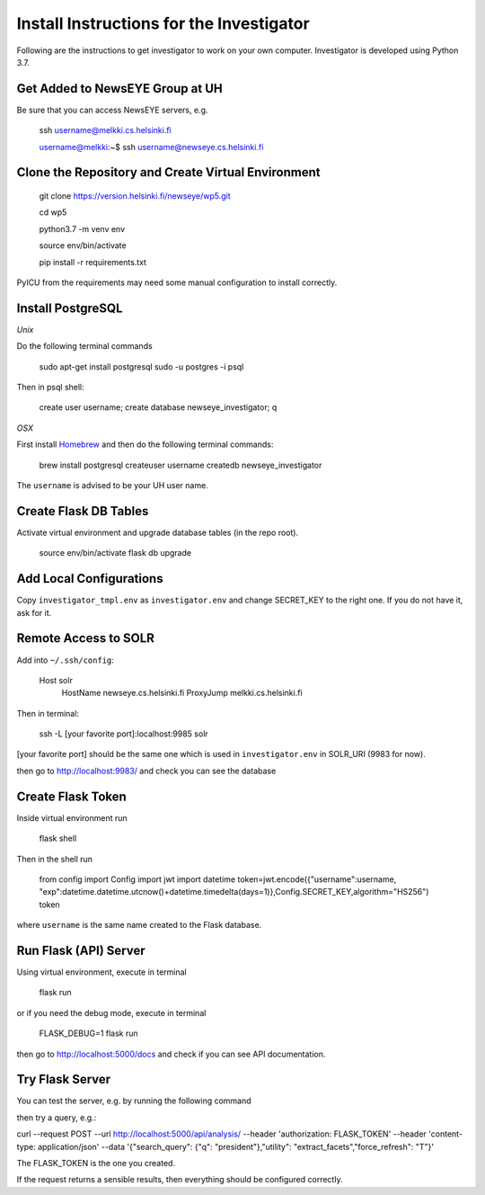 Install Instructions for the Investigator
=========================================

Following are the instructions to get investigator to work on your own
computer. Investigator is developed using Python 3.7.

Get Added to NewsEYE Group at UH
--------------------------------

Be sure that you can access NewsEYE servers, e.g.

    ssh username@melkki.cs.helsinki.fi

    username@melkki:~$ ssh username@newseye.cs.helsinki.fi

Clone the Repository and Create Virtual Environment
---------------------------------------------------

    git clone https://version.helsinki.fi/newseye/wp5.git

    cd wp5

    python3.7 -m venv env

    source env/bin/activate

    pip install -r requirements.txt

PyICU from the requirements may need some manual configuration to
install correctly.

Install PostgreSQL
------------------

*Unix*

Do the following terminal commands

    sudo apt-get install postgresql
    sudo -u postgres -i
    psql

Then in psql shell:

    create user username;
    create database newseye_investigator;
    \q

*OSX*

First install `Homebrew <https://brew.sh/>`_ and then do the following
terminal commands:

    brew install postgresql
    createuser username
    createdb newseye_investigator

The ``username`` is advised to be your UH user name.

Create Flask DB Tables
----------------------

Activate virtual environment and upgrade database tables (in the repo
root).

    source env/bin/activate
    flask db upgrade


Add Local Configurations
------------------------

Copy ``investigator_tmpl.env`` as ``investigator.env`` and change
SECRET_KEY to the right one. If you do not have it, ask for it.


Remote Access to SOLR
---------------------

Add into ``~/.ssh/config``:

    Host solr
         HostName newseye.cs.helsinki.fi
         ProxyJump melkki.cs.helsinki.fi


Then in terminal:

    ssh -L [your favorite port]:localhost:9985 solr

[your favorite port] should be the same one which is used in
``investigator.env`` in SOLR_URI (9983 for now).

then go to http://localhost:9983/ and check you can see the database


Create Flask Token
------------------

Inside virtual environment run

    flask shell

Then in the shell run

    from config import Config
    import jwt
    import datetime
    token=jwt.encode({"username":username, "exp":datetime.datetime.utcnow()+datetime.timedelta(days=1)},Config.SECRET_KEY,algorithm="HS256")
    token

where ``username`` is the same name created to the Flask database.


Run Flask (API) Server
----------------------

Using virtual environment, execute in terminal

    flask run

or if you need the debug mode, execute in terminal

    FLASK_DEBUG=1 flask run

then go to http://localhost:5000/docs and check if you can see API
documentation.

Try Flask Server
----------------

You can test the server, e.g. by running the following command

then try a query, e.g.:

curl --request POST   --url http://localhost:5000/api/analysis/   --header 'authorization: FLASK_TOKEN' --header 'content-type: application/json' --data '{"search_query": {"q": "president"},"utility": "extract_facets","force_refresh": "T"}'

The FLASK_TOKEN is the one you created.

If the request returns a sensible results, then everything should be
configured correctly.
